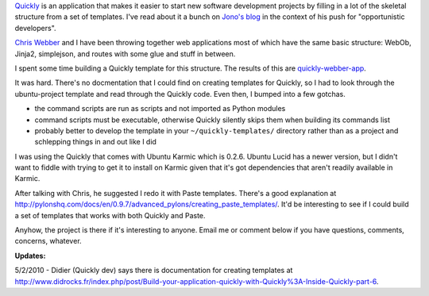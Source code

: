 .. title: Building templates for Quickly and new webber-app template
.. slug: templates_with_quickly
.. date: 2010-04-29 16:12:50
.. tags: dev, python, web, ubuntu

`Quickly <https://wiki.ubuntu.com/Quickly>`_ is an
application that makes it easier to start new software development
projects by filling in a lot of the skeletal structure from a set of
templates.  I've read about it a bunch
on `Jono's blog <http://www.jonobacon.org/category/opportunistic-developers/>`_
in the context of his push for "opportunistic developers".

`Chris Webber <http://dustycloud.org/>`_ and I have been
throwing together web applications most of which have the same basic
structure: WebOb, Jinja2, simplejson, and routes with some glue and
stuff in between.

I spent some time building a Quickly template for this structure.
The results of this are
`quickly-webber-app <http://gitorious.org/quickly-webber-app>`_.

It was hard.  There's no docmentation that I
could find on creating templates for Quickly, so I had to look
through the ubuntu-project template and read through the Quickly
code.  Even then, I bumped into a few gotchas.

* the command scripts are run as scripts and not imported as Python
  modules
* command scripts must be executable, otherwise Quickly silently 
  skips them when building its commands list
* probably better to develop the template in
  your ``~/quickly-templates/`` directory rather than as a
  project and schlepping things in and out like I did

I was using the Quickly that comes with Ubuntu Karmic which is
0.2.6.  Ubuntu Lucid has a newer version, but I didn't want to
fiddle with trying to get it to install on Karmic given that it's
got dependencies that aren't readily available in Karmic.

After talking with Chris, he suggested I redo it with Paste
templates.  There's a good explanation
at `<http://pylonshq.com/docs/en/0.9.7/advanced_pylons/creating_paste_templates/>`_.
It'd be interesting to see if I could build a set of templates that
works with both Quickly and Paste.

Anyhow, the project is there if it's interesting to anyone.  Email
me or comment below if you have questions, comments, concerns, whatever.

**Updates:**

5/2/2010 - Didier (Quickly dev) says there is documentation for creating
templates at
`<http://www.didrocks.fr/index.php/post/Build-your-application-quickly-with-Quickly%3A-Inside-Quickly-part-6>`_.
